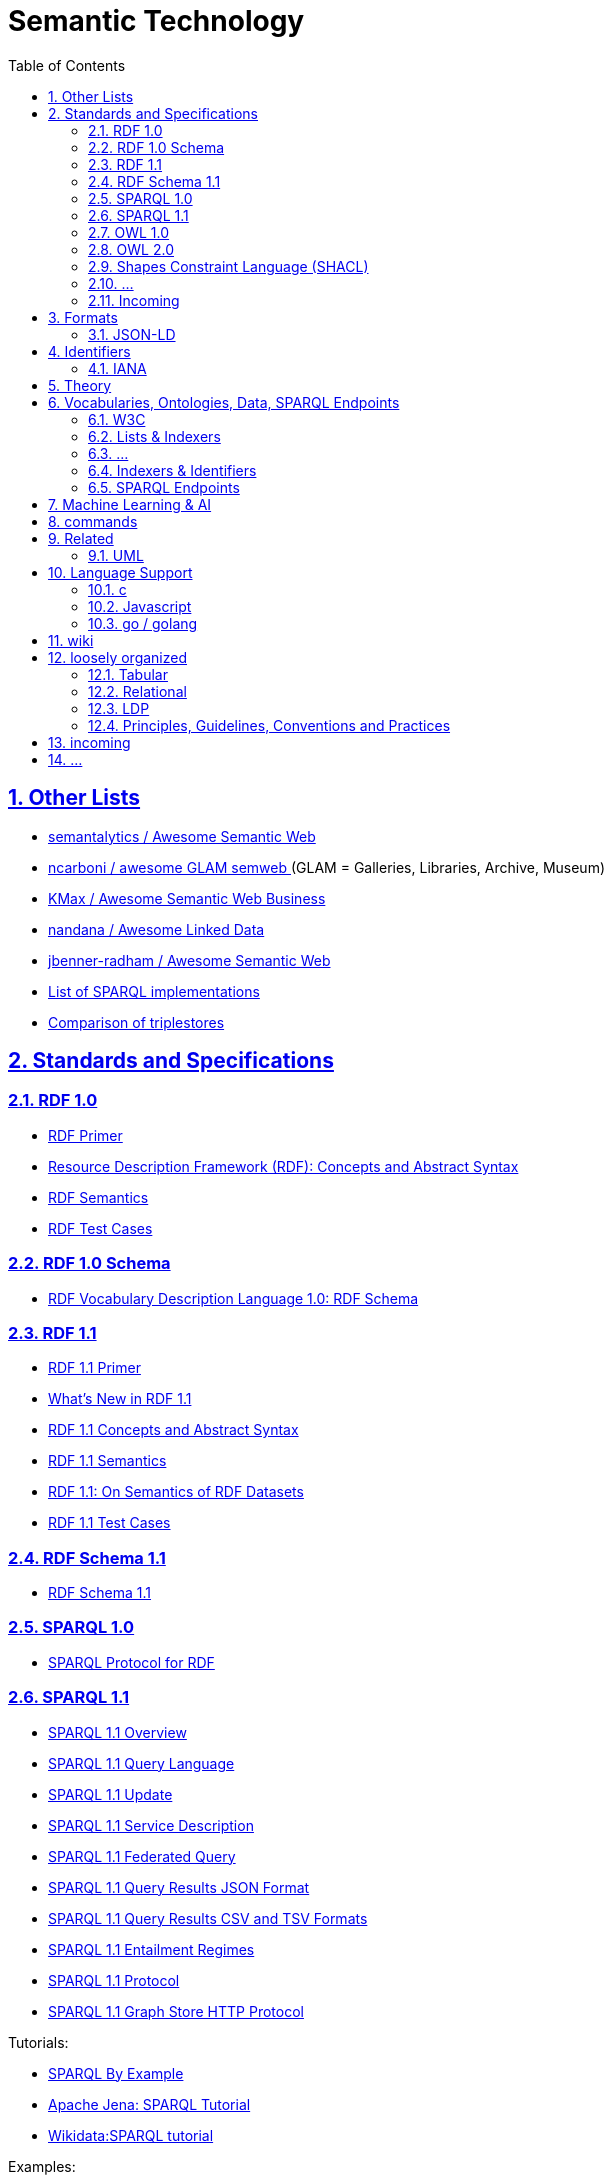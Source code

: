 :doctype: article
:numbered:
:toc: left
:toclevels: 5
:sectnumlevels: 5
:sectanchors:
:sectids:
:sectlinks:
= Semantic Technology

== Other Lists

* https://github.com/semantalytics/awesome-semantic-web#[ semantalytics / Awesome Semantic Web ]
* https://github.com/ncarboni/awesome-GLAM-semweb#[ ncarboni / awesome GLAM semweb ] (GLAM = Galleries, Libraries, Archive, Museum)
* https://github.com/KMax/awesome-semantic-web-business#[ KMax / Awesome Semantic Web Business ]
* https://github.com/nandana/awesome-linkeddata#[ nandana / Awesome Linked Data ]
* https://github.com/jbenner-radham/awesome-semantic-web#[ jbenner-radham / Awesome Semantic Web ]
* https://en.wikipedia.org/wiki/List_of_SPARQL_implementations#[ List of SPARQL implementations ]
* https://en.wikipedia.org/wiki/Comparison_of_triplestores#[ Comparison of triplestores ]

== Standards and Specifications

=== RDF 1.0

* https://www.w3.org/TR/rdf-primer/#[ RDF Primer ]
* https://www.w3.org/TR/rdf-concepts/#[ Resource Description Framework (RDF): Concepts and Abstract Syntax ]
* https://www.w3.org/TR/rdf-mt/#[ RDF Semantics ]
* https://www.w3.org/TR/rdf-testcases/#[ RDF Test Cases ]

=== RDF 1.0 Schema

* https://www.w3.org/TR/2004/REC-rdf-schema-20040210/#[ RDF Vocabulary Description Language 1.0: RDF Schema ]


=== RDF 1.1

* https://www.w3.org/TR/rdf11-primer/#[ RDF 1.1 Primer ]
* https://www.w3.org/TR/rdf11-new/#[ What’s New in RDF 1.1 ]
* https://www.w3.org/TR/rdf11-concepts/#[ RDF 1.1 Concepts and Abstract Syntax ]
* https://www.w3.org/TR/rdf11-mt/#[ RDF 1.1 Semantics ]
* https://www.w3.org/TR/rdf11-datasets/#[ RDF 1.1: On Semantics of RDF Datasets ]
* https://www.w3.org/TR/rdf11-testcases/#[ RDF 1.1 Test Cases ]

=== RDF Schema 1.1

* https://www.w3.org/TR/rdf-schema/#[ RDF Schema 1.1 ]

=== SPARQL 1.0

* https://www.w3.org/TR/rdf-sparql-protocol/#[SPARQL Protocol for RDF]

=== SPARQL 1.1

* https://www.w3.org/TR/sparql11-overview/#[SPARQL 1.1 Overview]
* https://www.w3.org/TR/sparql11-query/#[SPARQL 1.1 Query Language]
* https://www.w3.org/TR/sparql11-update/#[SPARQL 1.1 Update]
* https://www.w3.org/TR/sparql11-service-description/#[SPARQL 1.1 Service Description]
* https://www.w3.org/TR/sparql11-federated-query/#[SPARQL 1.1 Federated Query]
* https://www.w3.org/TR/sparql11-results-json/#[SPARQL 1.1 Query Results JSON Format]
* https://www.w3.org/TR/sparql11-results-csv-tsv/#[SPARQL 1.1 Query Results CSV and TSV Formats]
* https://www.w3.org/TR/sparql11-entailment/#[SPARQL 1.1 Entailment Regimes]
* https://www.w3.org/TR/sparql11-protocol/#[SPARQL 1.1 Protocol]
* https://www.w3.org/TR/sparql11-http-rdf-update/#[ SPARQL 1.1 Graph Store HTTP Protocol ]

Tutorials:

* https://www.w3.org/2009/Talks/0615-qbe/[ SPARQL By Example ]
* https://jena.apache.org/tutorials/sparql.html[ Apache Jena: SPARQL Tutorial ]
* https://www.wikidata.org/wiki/Wikidata:SPARQL_tutorial#[ Wikidata:SPARQL tutorial ]

Examples:

* https://www.wikidata.org/wiki/Wikidata:SPARQL_query_service/queries/examples#[Wikidata:SPARQL query service/queries/examples]

=== OWL 1.0

* https://www.w3.org/TR/owl-semantics/#[OWL Web Ontology Language Semantics and Abstract Syntax]

=== OWL 2.0

* https://www.w3.org/TR/owl2-overview/#[OWL 2 Web Ontology Language: Document Overview (Second Edition)]
* https://www.w3.org/TR/owl2-primer/#[OWL 2 Web Ontology Language: Primer (Second Edition)]
* https://www.w3.org/TR/owl2-quick-reference/#[OWL 2 Web Ontology Language: Quick Reference Guide (Second Edition)]
* https://www.w3.org/TR/owl2-rdf-based-semantics/#[OWL 2 Web Ontology Language: RDF-Based Semantics (Second Edition)]
* https://www.w3.org/TR/owl2-direct-semantics/#[OWL 2 Web Ontology Language: Direct Semantics (Second Edition)]
* https://www.w3.org/TR/owl2-mapping-to-rdf/#[OWL 2 Web Ontology Language: Mapping to RDF Graphs (Second Edition)]
* https://www.w3.org/TR/owl2-new-features/#[OWL 2 Web Ontology Language: New Features and Rationale (Second Edition)]
* https://www.w3.org/TR/owl2-conformance/#[OWL 2 Web Ontology Language: Conformance (Second Edition)]
* https://www.w3.org/TR/owl2-syntax/#[OWL 2 Web Ontology Language: Structural Specification and Functional-Style Syntax (Second Edition)]
* https://www.w3.org/TR/owl2-manchester-syntax/#[OWL 2 Web Ontology Language: Manchester Syntax (Second Edition)]
* https://www.w3.org/TR/owl2-profiles/#[OWL 2 Web Ontology Language Profiles (Second Edition)]

//

* https://www.w3.org/2007/OWL/wiki/Conformance[OWL/wiki/Conformance]

* https://www.w3.org/2007/OWL/refcardA4

=== Shapes Constraint Language (SHACL)

* https://www.w3.org/TR/shacl-ucr/#[SHACL Use Cases and Requirements]
* https://www.w3.org/TR/shacl/#[Shapes Constraint Language (SHACL)]

=== ...

//

* https://www.w3.org/TR/rdf-sparql-XMLres/#[SPARQL Query Results XML Format (Second Edition)]




=== Incoming

* https://www.w3.org/TR/ldp-primer/#[Linked Data Platform Primer]
* https://www.w3.org/TR/REC-rdf-syntax/#[ RDF/XML Syntax Specification (Revised) ]
* https://www.w3.org/TR/rdf-syntax-grammar/#[ RDF 1.1 XML Syntax ]
* https://www.w3.org/TR/rif-overview/#[RIF Overview (Second Edition)]

== Formats

[cols="1h,1,1,1", options="header", frame="none", align="center"]
|===

|Name
|Description
|`mime-type`
|extensions

////
|rdf+xml
|link:https://www.iana.org/assignments/media-types/application/rdf+xml#[application/rdf+xml]
|[link:https://www.iana.org/go/rfc3870#[RFC3870]]
////

|https://www.w3.org/TR/turtle/#[RDF 1.1 Turtle]
|Terse RDF Triple Language
|link:https://www.iana.org/assignments/media-types/text/turtle#[`text/turtle`] `application/x-turtle`
|`.ttl`

|https://www.w3.org/TR/n-quads/#[RDF 1.1 N-Quads]
|A line-based syntax for RDF datasets
|link:https://www.iana.org/assignments/media-types/application/n-quads[`application/n-quads`]
|`.nq`

////
|trig
|link:https://www.iana.org/assignments/media-types/application/trig#[application/trig]
|[link:https://www.iana.org/assignments/media-types/media-types.xhtml#W3C[W3C]] [link:https://www.iana.org/assignments/media-types/media-types.xhtml#W3C_RDF_Working_Group#[W3C_RDF_Working_Group]]
////

|===

=== JSON-LD

* https://www.w3.org/TR/json-ld/#[JSON-LD 1.1]
* https://www.w3.org/TR/json-ld-api/#[JSON-LD 1.1 Processing Algorithms and API]
* https://www.w3.org/TR/json-ld-framing/#[JSON-LD 1.1 Framing]
* https://www.w3.org/TR/2014/REC-json-ld-20140116/#[JSON-LD 1.0]
* https://www.w3.org/TR/2014/REC-json-ld-api-20140116/#[JSON-LD 1.0 Processing Algorithms and API]


== Identifiers

=== IANA

[quote, attribution='iana.org', citetitle='https://www.iana.org/assignments/media-types/media-types.xhtml#[Media Types]']
____
[cols="1,1,1", options="header", frame="none", align="center"]
|===

|Name
|Template
|Reference

|rdf+xml
|link:https://www.iana.org/assignments/media-types/application/rdf+xml#[application/rdf+xml]
|[link:https://www.iana.org/go/rfc3870#[RFC3870]]

|turtle
|link:https://www.iana.org/assignments/media-types/text/turtle#[text/turtle]
|[link:https://www.iana.org/assignments/media-types/media-types.xhtml#W3C[W3C]] [link:https://www.iana.org/assignments/media-types/media-types.xhtml#Eric_Prudhommeaux#[Eric_Prudhommeaux]]

|trig
|link:https://www.iana.org/assignments/media-types/application/trig#[application/trig]
|[link:https://www.iana.org/assignments/media-types/media-types.xhtml#W3C[W3C]] [link:https://www.iana.org/assignments/media-types/media-types.xhtml#W3C_RDF_Working_Group#[W3C_RDF_Working_Group]]

|===
____

== Theory

* en.wikipedia
** https://en.wikipedia.org/wiki/Unique_name_assumption#[ Unique Name Assumption ]
** https://en.wikipedia.org/wiki/Closed-world_assumption#[ Closed World Assumption ]
** https://en.wikipedia.org/wiki/Open-world_assumption#[ Open World Assumption ]

== Vocabularies, Ontologies, Data, SPARQL Endpoints

* https://www.geonames.org/#[ GeoNames ]: The GeoNames geographical database covers all countries and contains over eleven million placenames that are available for download free of charge.
** http://www.geonames.org/ontology/documentation.html#[ Ontology ]
////
curl http://sws.geonames.org/3143244/about.rdf | rdfpipe -i xml -o turtle /dev/stdin
curl --silent http://www.geonames.org/ontology/ontology_v3.2.rdf | rdfpipe -i xml -o turtle /dev/stdin
////

* https://www.bbc.co.uk/ontologies#[]
* http://schema.org/#[] (ontology)
** https://schema.org/version/latest/schemaorg-current-http.ttl#[vocabulary definition in ttl]
** https://schema.org/docs/schemaorg.owl#[ontology definition in ttl]
** https://schema.org/docs/jsonldcontext.json
* https://wiki.dbpedia.org/#[]
* https://www.wikidata.org/#[]
* https://www.semanticarts.com/gist/#[] (ontology)
* http://wiki.goodrelations-vocabulary.org/Datasets#[]
* https://fno.io/ontology/index-en.html#[The Function Ontology]
** https://fno.io/spec/#[The Function Ontology / Spec]
** https://fno.io/ontology/ontology.ttl#[]

=== W3C

* https://www.w3.org/TR/owl-time/#[Time Ontology in OWL]

=== Lists & Indexers

NOTE: for dowsing ...

* https://lod-cloud.net/#[The Linked Open Data Cloud]
* https://wiki.dbpedia.org/#[]
* https://lov.linkeddata.es/dataset/lov/#[]
* https://bioportal.bioontology.org/#[]
* https://old.datahub.io/dataset?tags=format-rdf#[datahub rdf]
* https://www.w3.org/wiki/DataSetRDFDumps#[Linked Data Sets]
* https://wiki.dbpedia.org/services-resources/interlinking#[]

=== ...

* https://ontoportal.org/#[]
* http://www.ontobee.org/#[Ontobee: A linked data server designed for ontologies.]
* http://www.obofoundry.org/

=== Indexers & Identifiers

NOTE: for dowsing ...


* https://prefix.cc/#[prefix.cc: namespace lookup for RDF developers]
* https://prefix.zazuko.com/#[]


* http://vocab.cc/#[RDF vocabulary search and lookup]
* https://lov.linkeddata.es/dataset/lov/#[Linked Open Vocabularies (LOV)]


* https://www.lod-cloud.net/#[The Linked Open Data Cloud]

//

* https://identifiers.org/#[]


=== SPARQL Endpoints

* https://www.wikidata.org/wiki/Wikidata:Lists/SPARQL_endpoints#[Wikidata:Lists/SPARQL endpoints]
* https://www.mediawiki.org/wiki/Wikidata_Query_Service/User_Manual/SPARQL_Federation_endpoints
* https://labs.mondeca.com/sparqlEndpointsStatus/
* https://www.w3.org/wiki/SparqlEndpoints#[SparqlEndpoints]
* https://sparqles.ai.wu.ac.at/#[SPARQL ENDPOINTS STATUS]
* https://io.datascience-paris-saclay.fr/query/List_of_datasets_with_a_SPARQL_endpoint?lang=EN#[]
* http://wiki.goodrelations-vocabulary.org/Public_endpoints

== Machine Learning & AI

* http://www.rdf2vec.org/#[RDF2vec.org: The hitchhiker's guide to RDF2vec.]

== commands

----
curl --silent -LH "Accept: application/rdf+xml" http://dx.doi.org/10.1145/3369026 | rdfpipe -i xml -o ttl /dev/stdin
----

[source, sparql]
----
# SPARQL ENDPOINTS

SELECT ?itemLabel ?endpoint WHERE {
  ?item wdt:P5305 ?endpoint .
  SERVICE wikibase:label {bd:serviceParam wikibase:language "en"}
}

# DATASETS

SELECT ?item ?itemLabel WHERE {
  ?item wdt:P31/(wdt:P279)* wd:Q1172284 .
  SERVICE wikibase:label { bd:serviceParam wikibase:language "[AUTO_LANGUAGE],en,en"  }
}
LIMIT 10000
----

== Related

=== UML

* https://www.omg.org/spec/ODM#[ODM™: Ontology Definition Metamodel] [link:https://www.omg.org/spec/ODM/1.1/PDF[pdf]]
* https://www.sparxsystems.com.au/enterprise_architect_user_guide/14.0/model_domains/mdg_technology_for_odm.html[MDG Technology for ODM]
* https://community.sparxsystems.com/white-papers/download/200_552aa932bc882551ed3a11d5e358ca7e[Effective Ontology Development using the UML and Enterprise Architect]

//

* https://github.com/Open-MBEE/mms-rdf
* https://cae-mms-rdf.s3.us-east-2.amazonaws.com/public/uml-vocab.ttl
* https://cae-mms-rdf.s3.us-east-2.amazonaws.com/public/primitive-types.ttl


* https://en.wikipedia.org/wiki/CURIE


== Language Support


=== c

https://github.com/drobilla/serd

=== Javascript

* https://www.w3.org/community/rdfjs/wiki/Comparison_of_RDFJS_libraries[Comparison of RDFJS libraries]
* https://www.w3.org/community/rdfjs/
* https://www.npmjs.com/package/sparqljson-parse

=== go / golang

* https://github.com/spy16/fabric
* https://github.com/eBay/akutan
* https://github.com/deiu/rdf2go
* https://github.com/knakk/rdf
* https://github.com/linkeddata/gold
* https://github.com/cayleygraph/cayley
* https://github.com/deltamobile/goraptor
* https://github.com/ElsevierSoftwareX/SOFTX_2020_76



== wiki

* https://en.wikipedia.org/wiki/Semantic_technology#[Semantic technology]

* https://en.wikipedia.org/wiki/Graph_database
* https://en.wikipedia.org/wiki/Triplestore
* https://en.wikipedia.org/wiki/Web_Ontology_Language
* https://en.wikipedia.org/wiki/Resource_Description_Framework
* https://en.wikipedia.org/wiki/Semantic_Web
* https://en.wikipedia.org/wiki/Semantic_heterogeneity
* https://en.wikipedia.org/wiki/Heterogeneous_database_system
* https://en.wikipedia.org/wiki/Linked_data

* https://en.wikipedia.org/wiki/Ontology_(information_science)
* https://en.wikipedia.org/wiki/Upper_ontology
* https://en.wikipedia.org/wiki/Upper_ontology#Basic_Formal_Ontology_(BFO)

* https://en.wikipedia.org/wiki/Semantic_network
https://en.wikipedia.org/wiki/Semantic_Web

== loosely organized

=== Tabular

* https://www.w3.org/TR/tabular-data-primer/#[CSV on the Web: A Primer]
* https://www.w3.org/TR/tabular-metadata/#[Metadata Vocabulary for Tabular Data]
* https://www.w3.org/TR/csv2rdf/#[Generating RDF from Tabular Data on the Web]
* https://www.w3.org/TR/tabular-data-model/#[Model for Tabular Data and Metadata on the Web]
* https://www.w3.org/ns/csvw#[CSVW Namespace Vocabulary Terms]

=== Relational

* https://www.w3.org/TR/rdb-direct-mapping/#[A Direct Mapping of Relational Data to RDF]
* https://www.w3.org/TR/r2rml/#[R2RML: RDB to RDF Mapping Language]

=== LDP

* https://www.w3.org/TR/ldp/#[Linked Data Platform 1.0]
* https://www.w3.org/TR/ldp-bp/#[Linked Data Platform Best Practices and Guidelines]

=== Principles, Guidelines, Conventions and Practices

* https://www.w3.org/TR/dwbp/#[Data on the Web Best Practices]
* https://www.w3.org/TR/ld-bp/#[Best Practices for Publishing Linked Data]
* https://www.w3.org/TR/sdw-bp/#[Spatial Data on the Web Best Practices]
* https://www.w3.org/TR/swbp-vocab-pub/#[Best Practice Recipes for Publishing RDF Vocabularies]
* https://www.w3.org/TR/ldp-bp/#[Linked Data Platform Best Practices and Guidelines]
* https://www.w3.org/2006/07/SWD/Vocab/principles#[Principles of Good Practice for Managing RDF Vocabularies and OWL Ontologies]
* https://www.w3.org/2015/09/bpmlod-reports/multilingual-terminologies/#[Guidelines for Linguistic Linked Data Generation: Multilingual Terminologies (TBX)]
* https://www.w3.org/2002/07/rdf-identifer-terminology/#[RDF Identifier Terminology]

* https://github.com/pmcb55/public-documentation/tree/feat/add-rdf-vocab-guidelines/coding-conventions



== incoming

w3c:

* https://www.w3.org/TR/cooluris/#[Cool URIs for the Semantic Web]

* https://www.w3.org/RDF/
* https://www.w3.org/2006/07/SWD/SKOS/skos-and-owl/master.html#[Using OWL and SKOS]
* https://www.w3.org/wiki/Ontology_Dowsing#[Ontology Dowsing]
* https://www.w3.org/wiki/SparqlImplementations
* https://www.w3.org/2001/sw/wiki/OWL/Implementations
* https://www.w3.org/2011/gld/wiki/Data_Cube_Implementations

* https://www.w3.org/2001/tag/doc/metaDataInURI-31#[The use of Metadata in URIs]


* https://github.com/ibm/datascienceontology
* https://www.datascienceontology.org/

* https://dydra.com/#[]
* https://atomgraph.github.io/Linked-Data-Templates/#[]
* https://rdflib.readthedocs.io/en/stable/#[]
** https://rdflib.readthedocs.io/en/stable/univrdfstore.html#[A Universal RDF Store Interface]
* Jena
** https://jena.apache.org/documentation/query/writing_propfuncs.html
** https://jena.apache.org/documentation/fuseki2/soh.html
* https://afs.github.io/rdf-delta/

* https://gql.today/
* https://www.linkedin.com/pulse/sql-now-gql-alastair-green/?trackingId=JHusYOenSoa23wu2xoAOvw%3D%3D[SQL ... and now GQL]
* https://www.bbc.co.uk/things/about
* http://sparql.club/
* https://www.lod-cloud.net/#[The Linked Open Data Cloud]
* https://atomgraph.github.io/LinkedDataHub/
* https://yasgui.triply.cc/
* https://madsholten.github.io/sparql-visualizer/
* http://slegger.gitlab.io/

* https://spinrdf.org/shacl-and-owl.html#[SHACL and OWL Compared]
* https://dev.uniresolver.io/
* https://www.uniprot.org/#[UniProt: The Universal Protein Resource]
* https://json-ld.org/#[]
* https://tools.ietf.org/html/rfc3987#[Internationalized Resource Identifiers (IRIs)]
* http://www.uidcenter.org/
* http://xmlns.com/foaf/spec/
** http://xmlns.com/foaf/spec/index.rdf

* https://en.wikipedia.org/wiki/List_of_SPARQL_implementations
* https://en.wikipedia.org/wiki/Comparison_of_triplestores
* https://en.wikipedia.org/wiki/Graph_database#List_of_graph_databases
* https://github.com/blazegraph/database/wiki/InferenceAndTruthMaintenance#Configuring_Inference
* https://en.wikipedia.org/wiki/Geopolitical_ontology
* https://en.wikipedia.org/wiki/Fast_Healthcare_Interoperability_Resources
* http://dd.eionet.europa.eu/vocabulary/common/nuts/
* https://en.wikipedia.org/wiki/Wikipedia:Semantic_Wikipedia
* http://qudt.org/vocab/unit/M


* http://owl.cs.manchester.ac.uk/tools/list-of-reasoners/
* https://www.wikidata.org/wiki/Wikidata:SPARQL_federation_input
* https://www.mediawiki.org/wiki/Wikidata_Query_Service/User_Manual/SPARQL_Federation_endpoints
* https://data.gov.uk/search?q=&filters%5Bpublisher%5D=&filters%5Btopic%5D=&filters%5Bformat%5D=SPARQL&sort=best
* https://opendatacommunities.org/
* https://ukparliament.github.io/ontologies/
* https://ckan.publishing.service.gov.uk/dataset?res_format=SPARQL&_res_format_limit=0
* https://ckan.publishing.service.gov.uk/dataset?res_format=RDF&_res_format_limit=0
* https://lynx-project.eu/
* https://github.com/EOSC-LOFAR/lofar-ld/wiki
* https://data.nasa.gov/ontologies/atmonto/index.html
* https://catalog.data.gov/dataset?res_format=RDF&_res_format_limit=0


* https://www.topquadrant.com/ontologies-and-data-models-are-they-the-same/
* https://tdan.com/data-modeling-rdf-owl-part-one-an-introduction-to-ontologies/5025

* https://www.cambridgesemantics.com/blog/semantic-university/learn-owl-rdfs/flavors-of-owl/


* https://en.wikipedia.org/wiki/Basic_Formal_Ontology
* http://ncorwiki.buffalo.edu/index.php/Basic_Formal_Ontology_2.0
* https://github.com/bfo-ontology/BFO/wiki
* http://www.visualdataweb.de/webvowl/#iri=https://raw.githubusercontent.com/BFO-ontology/BFO/master/releases/2.0/bfo.owl

* https://github.com/oborel/obo-relations/wiki/ROCore
* https://www.w3.org/standards/semanticweb/ontology
* https://github.com/oxigraph/oxigraph
* http://acropolis.org.uk/
* https://tarql.github.io/

* http://ecarf.io/

* http://obolibrary.org/
* http://obofoundry.org/

* https://github.com/INCATools/ontology-development-kit


* https://www.w3.org/community/rdfjs/wiki/Comparison_of_RDFJS_libraries


* https://www.w3.org/community/rdfjs/wiki/Comparison_of_RDFJS_libraries

* http://rdf.js.org/

== ...

Performance

* https://link.springer.com/article/10.1007/s11227-016-1670-6
* https://www.w3.org/wiki/LargeTripleStores
* https://www.w3.org/wiki/RdfStoreBenchmarking
* https://www.sciencedirect.com/science/article/pii/S1045926X1730246X
* http://ceur-ws.org/Vol-539/paper_7.pdf
* https://stackoverflow.com/questions/4921407/triplestore-for-large-datasets
* http://ceur-ws.org/Vol-912/paper7.pdf


* https://cloudinformationmodel.org/about.html
* https://github.com/cloudinformationmodel


* https://a.ml/
* https://a.ml/docbook/
* https://a.ml/aml-spec/vocabularies/
* https://a.ml/aml-spec/vocabularies/#vocabulary-declaration
* https://github.com/raml-org/api-modeling-framework
